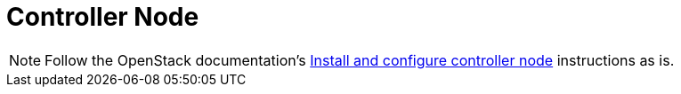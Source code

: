 = Controller Node

[NOTE]
Follow the OpenStack documentation's
http://docs.openstack.org/kilo/install-guide/install/apt/content/ch_nova.html#nova-controller-install[Install and configure controller node]
instructions as is.
